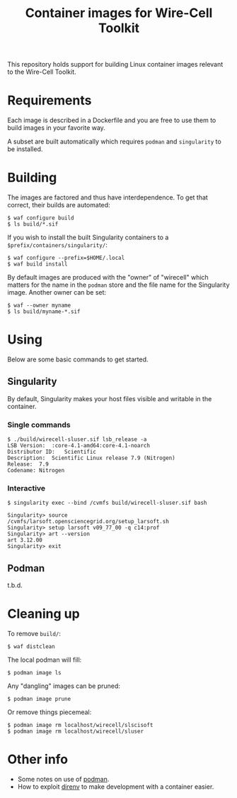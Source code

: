 #+title: Container images for Wire-Cell Toolkit

This repository holds support for building Linux container images
relevant to the Wire-Cell Toolkit.

* Requirements

Each image is described in a Dockerfile and you are free to use them
to build images in your favorite way.

A subset are built automatically which requires ~podman~ and ~singularity~
to be installed.

* Building

The images are factored and thus have interdependence.  To get that
correct, their builds are automated:

#+begin_example
  $ waf configure build
  $ ls build/*.sif
#+end_example

If you wish to install the built Singularity containers to a ~$prefix/containers/singularity/~:

#+begin_example
  $ waf configure --prefix=$HOME/.local
  $ waf build install
#+end_example

By default images are produced with the "owner" of "wirecell" which
matters for the name in the ~podman~ store and the file name for the
Singularity image.  Another owner can be set:

#+begin_example
  $ waf --owner myname
  $ ls build/myname-*.sif
#+end_example

* Using

Below are some basic commands to get started.

** Singularity

By default, Singularity makes your host files visible and writable in
the container.

*** Single commands

#+begin_example
  $ ./build/wirecell-sluser.sif lsb_release -a
  LSB Version:	:core-4.1-amd64:core-4.1-noarch
  Distributor ID:	Scientific
  Description:	Scientific Linux release 7.9 (Nitrogen)
  Release:	7.9
  Codename:	Nitrogen
#+end_example

*** Interactive 

#+begin_example
  $ singularity exec --bind /cvmfs build/wirecell-sluser.sif bash
  
  Singularity> source /cvmfs/larsoft.opensciencegrid.org/setup_larsoft.sh 
  Singularity> setup larsoft v09_77_00 -q c14:prof
  Singularity> art --version
  art 3.12.00
  Singularity> exit
#+end_example

** Podman

t.b.d.

* Cleaning up

To remove ~build/~:
#+begin_example
  $ waf distclean
#+end_example

The local podman will fill:

#+begin_example
  $ podman image ls
#+end_example

Any "dangling" images can be pruned:

#+begin_example
  $ podman image prune
#+end_example

Or remove things piecemeal:

#+begin_example
  $ podman image rm localhost/wirecell/slscisoft
  $ podman image rm localhost/wirecell/sluser
#+end_example


* Other info

- Some notes on use of [[file:docs/podman.org][podman]].
- How to exploit [[file:docs/direnv.org][direnv]] to make development with a container easier.
